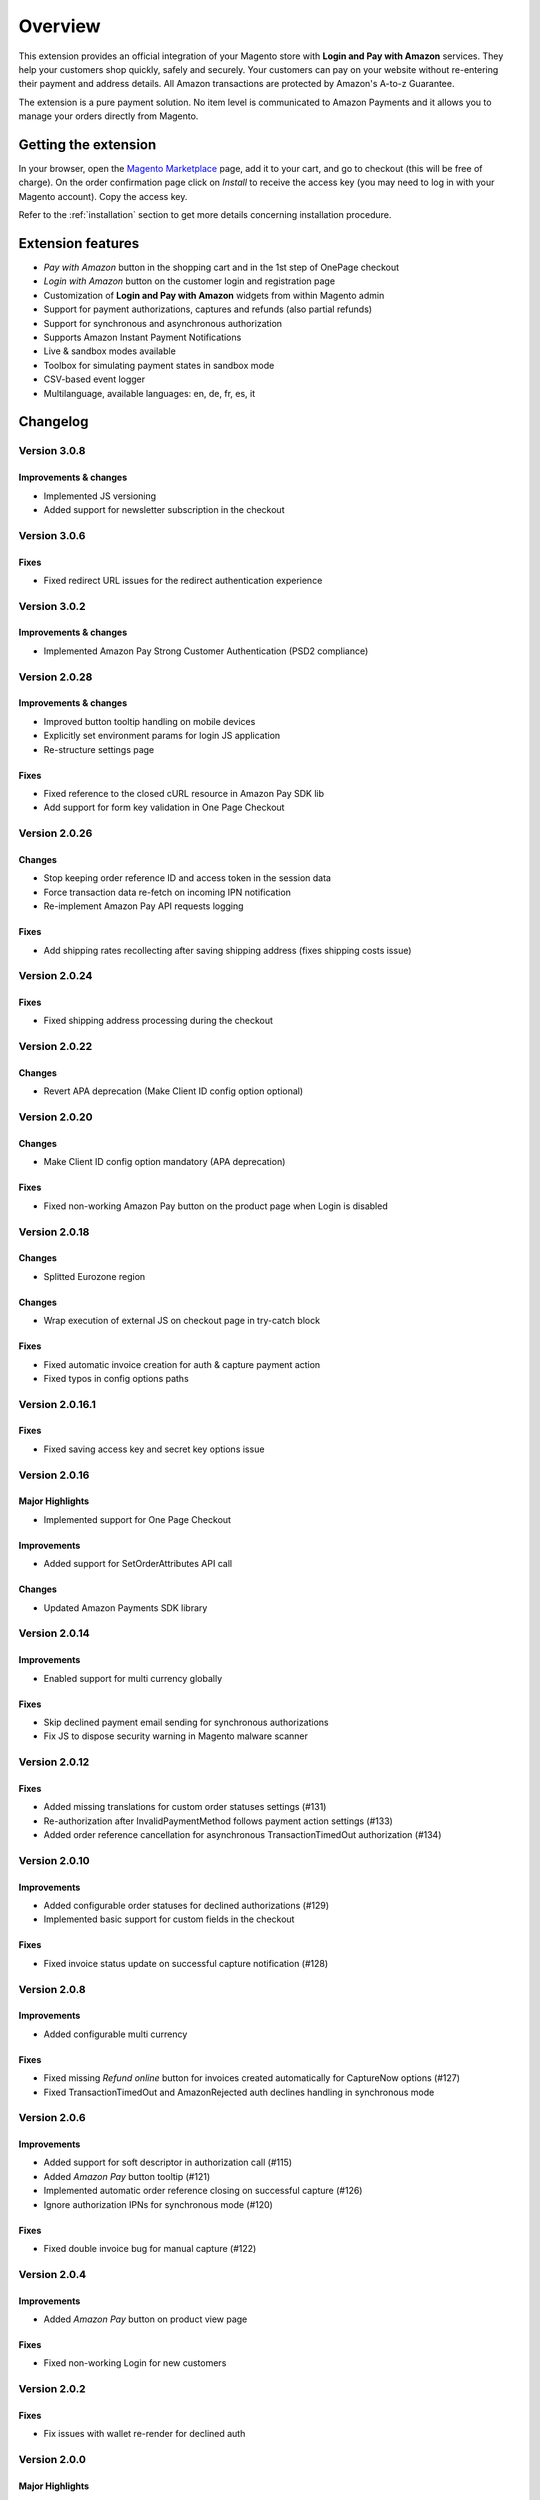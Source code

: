 Overview
========

This extension provides an official integration of your Magento store with **Login and Pay with Amazon** services. They help your customers shop quickly, safely and securely. Your customers can pay on your website without re-entering their payment and address details. All Amazon transactions are protected by Amazon's A-to-z Guarantee.

The extension is a pure payment solution. No item level is communicated to Amazon Payments and it allows you to manage your orders directly from Magento.


Getting the extension
---------------------

In your browser, open the `Magento Marketplace <https://marketplace.magento.com/creativestyle-creativestyle-amazonpayments.html>`_ page, add it to your cart, and go to checkout (this will be free of charge). On the order confirmation page click on `Install` to receive the access key (you may need to log in with your Magento account). Copy the access key.

Refer to the :ref:`installation` section to get more details concerning installation procedure.


Extension features
------------------

* `Pay with Amazon` button in the shopping cart and in the 1st step of OnePage checkout
* `Login with Amazon` button on the customer login and registration page
* Customization of **Login and Pay with Amazon** widgets from within Magento admin
* Support for payment authorizations, captures and refunds (also partial refunds)
* Support for synchronous and asynchronous authorization
* Supports Amazon Instant Payment Notifications
* Live & sandbox modes available
* Toolbox for simulating payment states in sandbox mode
* CSV-based event logger
* Multilanguage, available languages: en, de, fr, es, it

Changelog
---------

Version 3.0.8
~~~~~~~~~~~~~

Improvements & changes
''''''''''''''''''''''

* Implemented JS versioning
* Added support for newsletter subscription in the checkout

Version 3.0.6
~~~~~~~~~~~~~

Fixes
'''''

* Fixed redirect URL issues for the redirect authentication experience

Version 3.0.2
~~~~~~~~~~~~~

Improvements & changes
''''''''''''''''''''''

* Implemented Amazon Pay Strong Customer Authentication (PSD2 compliance)

Version 2.0.28
~~~~~~~~~~~~~~

Improvements & changes
''''''''''''''''''''''

* Improved button tooltip handling on mobile devices
* Explicitly set environment params for login JS application
* Re-structure settings page

Fixes
'''''

* Fixed reference to the closed cURL resource in Amazon Pay SDK lib
* Add support for form key validation in One Page Checkout

Version 2.0.26
~~~~~~~~~~~~~~

Changes
'''''''

* Stop keeping order reference ID and access token in the session data
* Force transaction data re-fetch on incoming IPN notification
* Re-implement Amazon Pay API requests logging

Fixes
'''''

* Add shipping rates recollecting after saving shipping address (fixes shipping costs issue)


Version 2.0.24
~~~~~~~~~~~~~~

Fixes
'''''

* Fixed shipping address processing during the checkout

Version 2.0.22
~~~~~~~~~~~~~~

Changes
'''''''

* Revert APA deprecation (Make Client ID config option optional)

Version 2.0.20
~~~~~~~~~~~~~~

Changes
'''''''

* Make Client ID config option mandatory (APA deprecation)

Fixes
'''''

* Fixed non-working Amazon Pay button on the product page when Login is disabled

Version 2.0.18
~~~~~~~~~~~~~~

Changes
'''''''

* Splitted Eurozone region

Changes
'''''''

* Wrap execution of external JS on checkout page in try-catch block

Fixes
'''''

* Fixed automatic invoice creation for auth & capture payment action
* Fixed typos in config options paths

Version 2.0.16.1
~~~~~~~~~~~~~~~~

Fixes
'''''

* Fixed saving access key and secret key options issue

Version 2.0.16
~~~~~~~~~~~~~~

Major Highlights
''''''''''''''''

* Implemented support for One Page Checkout

Improvements
''''''''''''

* Added support for SetOrderAttributes API call

Changes
'''''''

* Updated Amazon Payments SDK library

Version 2.0.14
~~~~~~~~~~~~~~

Improvements
''''''''''''

* Enabled support for multi currency globally

Fixes
'''''

* Skip declined payment email sending for synchronous authorizations
* Fix JS to dispose security warning in Magento malware scanner

Version 2.0.12
~~~~~~~~~~~~~~

Fixes
'''''

* Added missing translations for custom order statuses settings (#131)
* Re-authorization after InvalidPaymentMethod follows payment action settings (#133)
* Added order reference cancellation for asynchronous TransactionTimedOut authorization (#134)

Version 2.0.10
~~~~~~~~~~~~~~

Improvements
''''''''''''

* Added configurable order statuses for declined authorizations (#129)
* Implemented basic support for custom fields in the checkout

Fixes
'''''

* Fixed invoice status update on successful capture notification (#128)

Version 2.0.8
~~~~~~~~~~~~~

Improvements
''''''''''''

* Added configurable multi currency

Fixes
'''''

* Fixed missing `Refund online` button for invoices created automatically for CaptureNow options (#127)
* Fixed TransactionTimedOut and AmazonRejected auth declines handling in synchronous mode

Version 2.0.6
~~~~~~~~~~~~~

Improvements
''''''''''''

* Added support for soft descriptor in authorization call (#115)
* Added `Amazon Pay` button tooltip (#121)
* Implemented automatic order reference closing on successful capture (#126)
* Ignore authorization IPNs for synchronous mode (#120)

Fixes
'''''

* Fixed double invoice bug for manual capture (#122)

Version 2.0.4
~~~~~~~~~~~~~

Improvements
''''''''''''

* Added `Amazon Pay` button on product view page

Fixes
'''''

* Fixed non-working Login for new customers

Version 2.0.2
~~~~~~~~~~~~~

Fixes
'''''

* Fix issues with wallet re-render for declined auth

Version 2.0.0
~~~~~~~~~~~~~

Major Highlights
''''''''''''''''

* Implemented omni-chronous authorization

Changes
'''''''

* Refactored order post-processing
* Changed IPN endpoint URL
* Changed frontend layout and templates (no backward compatibility)
* Simplified frontend JS application

Version 1.8.6
~~~~~~~~~~~~~

Improvements
''''''''''''

* Added coupon code handling in Amazon checkout review
* Added possibility to disconnect customer account from Amazon account

Changes
'''''''

* Removed password form for account matching when customer is logged-in
* Updated Amazon Pay logos in Magento admin

Fixes
'''''

* Fixed PHP versions in Magento Connect package.xml file

Version 1.8.4
~~~~~~~~~~~~~

Improvements
''''''''''''

* Support for France, Italy and Spain
* Support for PHP 7
* Configurable store name in API calls

Changes
'''''''

* `Amazon Payments` re-branding

Fixes
'''''

* Fixed legacy payment method bug when trying to list all payment methods
* Fixed missing `original_price` and `base_original_price` item's attributes after order is placed
* Added missing return statement to the IPN controller

Version 1.8.2
~~~~~~~~~~~~~

Major Highlights
''''''''''''''''

* Implemented Quick Configuration (Simple Path)

Improvements
''''''''''''

* Added verbosity to error messages on frontend in sandbox mode
* Set payment method as soon as Amazon checkout is started

Fixes
'''''

* Fixed call to member function on null $quote variable in payment method model

Version 1.7.8
~~~~~~~~~~~~~

Improvements
''''''''''''

* Implemented simplified partial capture

Changes
'''''''

* Updated Amazon Payments SDK library

Fixes
'''''

* Added missing declined payment email templates for FR, IT and ES
* Fixed several issues for hard declined authorizations in synchronous mode

Version 1.7.6
~~~~~~~~~~~~~

Improvements
''''''''''''

* Added support for custom SSL CA bundle file
* Implemented automatic authentication experience
* Disable `Pay with Amazon` availability for zero-total orders
* Retrieving billing address during the checkout
* Added exception handling for missing amazon_user_id attribute

Fixes
'''''

* Added support for SUPEE-6285 patch
* Added support for SUPEE-6788 patch
* Fixed calls to deprecated iconv functions in SDK library
* Fixed display errors for Magento RWD theme

Version 1.7.4.1
~~~~~~~~~~~~~~~

Fixes
'''''

* Fixed incorrect billing address issue for `Auth & capture` payment action

Version 1.7.4
~~~~~~~~~~~~~

Improvements
''''''''''''

* Added missing payment cancellation functions
* Added Login with Amazon button on the customer registration page
* Added retrieving shipping address during the checkout
* Disabled Amazon button for virtual orders when Login is disabled

Fixes
'''''
* Fixed issue with placing virtual orders in sandbox mode
* Fixed closing order reference on completed capture

Version 1.7.2
~~~~~~~~~~~~~

Major Highlights
''''''''''''''''

* Implemented multilanguage feature for Login with Amazon

Improvements
''''''''''''

* Implemented re-authorization after the first authorization expires
* Putting order on hold for some kinds of closed authorization
* Added reason code of the transaction status directly to the order comments
* Added store name to SetOrderReferenceDetails call

Changes
'''''''

* Updated Amazon Payments SDK library to 1.0.14


Fixes
'''''

* Fixed Firefox redirect experience issue
* Fixed issues in the splitting full customer name helper function

Version 1.6.4
~~~~~~~~~~~~~

Major Highlights
''''''''''''''''

* Implemented redirect authentication experience

Improvements
''''''''''''

* Added links to the seller credentials in Amazon Seller Central on extension settings page
* Added Amazon Seller Central order link on order preview page in Magento admin
* Added invoice cancellation on declined capture
* Modified way of identifying `Place order` button in the checkout based on button ID instead of container class name

Fixes
'''''

* Removed button tooltip for mobile devices
* Fixed missing re-authorization on declined authorization in `Auth & capture` payment mode

Version 1.6.2
~~~~~~~~~~~~~

Fixes
'''''

* Fixed bugs in the refactored payment method model
* Fixed IPN processing bugs in v.1.6.0
* Fixed 404 error when customer press `Cancel` on Amazon login form

Version 1.6.0
~~~~~~~~~~~~~

Major Highlights
''''''''''''''''

* Implemented synchronous authorization

Improvements
''''''''''''

* Made initial order status configurable
* Refactored payment method model

Version 1.3.4
~~~~~~~~~~~~~

Improvements
''''''''''''

* Added gift messages support
* Improved customer address handling for Germany and Austria (extracting company name from the address)

Changes
'''''''

* Switched IPN endpoint URL to non-secure mode if sandbox is enabled

Fixes
'''''

* Fixed missing `original_price` and `base_original_price` item's attributes after order is placed
* Fixed state of `Place order` button which was enabled even the payment method is not selected
* Fixed state of `Place order` button which was disabled for virtual orders

Version 1.3.2
~~~~~~~~~~~~~

Major Highlights
''''''''''''''''

* Implemented asynchronous way of loading Amazon Payments JS libraries

Improvements
''''''''''''

* Added cURL error handling for Login with Amazon API calls

Changes
'''''''

* Using deminified JS when sandbox mode is on for easier debugging
* Modified `Pay with Amazon` button tooltip text for virtual orders
* Refactored Amazon Payments SDK library to fix autoloader issues

Fixes
'''''

* Fixed wrong shipping cost when additional fees (acting as additional items in total section) are applied
* Fixed issue with `Merge JS` option enabled
* Closing OrderReference transaction after succesful capture

Version 1.2.6
~~~~~~~~~~~~~

Major Highlights
''''''''''''''''

* Implemented responsive Amazon Payments widgets in the checkout

Fixes
'''''

* Fixed error when accessing extension settings page on Magento lower than 1.7.0.1
* Fixed issues with Magento compiler

Version 1.2.4
~~~~~~~~~~~~~

Fixes
'''''

* Fixed `Pay with Amazon` button appearing twice when Login with Amazon feature is enabled

Version 1.2.2
~~~~~~~~~~~~~

Major Highlights
''''''''''''''''

* Added **Login with Amazon** service

Improvements
''''''''''''

* Added helper methods for generating Pay or Login with Amazon buttons

Changes
'''''''

* Changed frontend template files structure
* Changed `Pay with Amazon` button in the 1st step of OPC to `Login with Amazon`

Fixes
'''''

* Clean orderReferenceId session data after successful order
* Fixed issue with permanently disabled `Place order` button when there is more than one layer with `buttons-set` class used
* Fixed using of invalid Amazon account credentials when cancelling an order in non-default store of multi-store installations


Extension vendor
----------------

This extension has been developed by creativestyle GmbH in cooperation with Amazon Payments Europe S.C.A.

Creativestyle is an award-winning, pioneering e-commerce agency with more than 15 years of experience. Since 2001, they have been developing expertise in the field of technology and software solutions. With a 50 person team of experts consisting of certified specialists in the fields of design, development and management of innovative projects, they can guarantee a full range of services from consulting and planning, through concept and design, to technical implementation and subsequent project support.

| **creativestyle GmbH**
| Erika-Mann-Straße 53
| 80636 München
| Germany
| http://www.creativestyle.de
|
